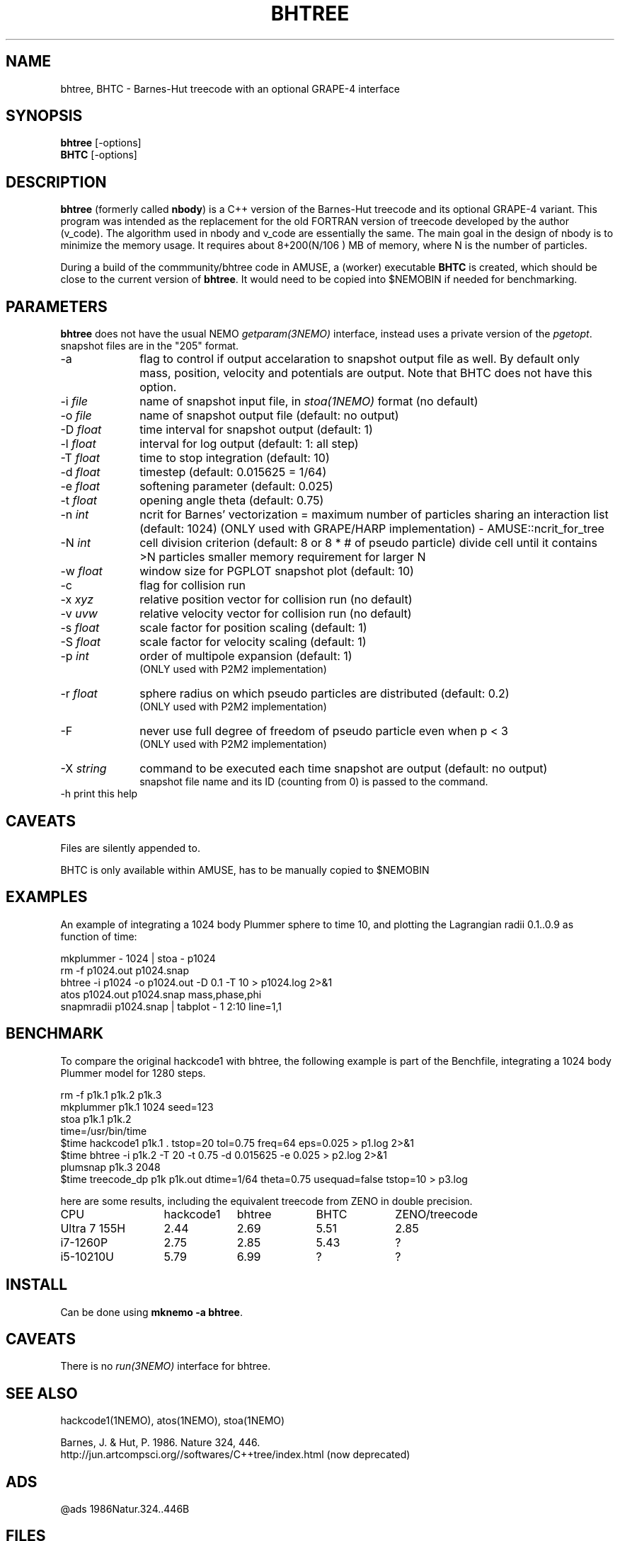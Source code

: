 .TH BHTREE 1NEMO "15 June 2025"

.SH "NAME"
bhtree, BHTC \- Barnes-Hut treecode with an optional GRAPE-4 interface

.SH "SYNOPSIS"
.nf
\fBbhtree\fP [-options]
\fBBHTC\fP [-options]
.fi

.SH "DESCRIPTION"

\fBbhtree\fP (formerly called \fBnbody\fP) is a C++
version of the Barnes-Hut treecode and its optional GRAPE-4 variant. 
This program was intended as the replacement for the old FORTRAN version of treecode
developed by the author (v_code). The algorithm used in nbody and v_code
are essentially the same. The main goal in the design of nbody is to minimize
the memory usage. It requires about 8+200(N/106 ) MB of
memory, where N is the number of particles.
.PP
During a build of the commmunity/bhtree code in AMUSE, a (worker) executable \fBBHTC\fP is
created, which should be close to the current version of \fBbhtree\fP. It would need to
be copied into $NEMOBIN if needed for benchmarking.

.SH "PARAMETERS"
\fBbhtree\fP does not have the usual NEMO \fIgetparam(3NEMO)\fP interface,
instead uses a private version of the \fIpgetopt\fP. snapshot files
are in the "205" format.
.TP 10
-a
flag to control if output accelaration to snapshot output file as well.
By default only mass, position, velocity and potentials are output.
Note that BHTC does not have this option.
.TP
-i \fIfile\fP
name of snapshot input file, in \fIstoa(1NEMO)\fP format  (no default)
.TP
-o \fIfile\fP
name of snapshot output file      (default: no output)
.TP
-D \fIfloat\fP
time interval for snapshot output (default: 1)
.TP
-l \fIfloat\fP
interval for log output (default: 1: all step)
.TP
-T \fIfloat\fP
time to stop integration          (default: 10)
.TP
-d \fIfloat\fP
timestep (default: 0.015625 = 1/64)
.TP
-e \fIfloat\fP
softening parameter (default: 0.025)
.TP
-t \fIfloat\fP
opening angle theta               (default: 0.75)
.TP
-n \fIint\fP
ncrit for Barnes' vectorization  =
maximum number of particles sharing an interaction list
(default: 1024)
(ONLY used with GRAPE/HARP implementation) - AMUSE::ncrit_for_tree
.TP
-N \fIint\fP
cell division criterion    (default: 8 or 8 * # of pseudo particle)
divide cell until it contains >N particles
smaller memory requirement for larger N
.TP
-w  \fIfloat\fP
window size for PGPLOT snapshot plot (default: 10)
.TP
-c
flag for collision run
.TP
-x \fIxyz\fP
relative position vector for collision run (no default)
.TP
-v \fIuvw\fP
relative velocity vector for collision run (no default)
.TP
-s \fIfloat\fP
scale factor for position scaling (default: 1)
.TP
-S \fIfloat\fP
scale factor for velocity scaling (default: 1)
.TP
-p \fIint\fP
order of multipole expansion (default: 1)
          (ONLY used with P2M2 implementation)
.TP
-r \fIfloat\fP
sphere radius on which pseudo particles are distributed (default: 0.2)
          (ONLY used with P2M2 implementation)
.TP
-F
never use full degree of freedom of pseudo particle even when p < 3
          (ONLY used with P2M2 implementation)
.TP
-X \fIstring\fP
command to be executed each time snapshot are output (default: no output) 
          snapshot file name and its ID (counting from 0) is passed to the command.
.TP
-h        print this help


.SH "CAVEATS"
Files are silently appended to.
.PP
BHTC is only available within AMUSE, has to be manually copied to $NEMOBIN

.SH "EXAMPLES"
An example of integrating a 1024 body Plummer sphere to time 10, and plotting
the Lagrangian radii 0.1..0.9 as function of time:
.EX

  mkplummer - 1024 | stoa - p1024
  rm -f p1024.out p1024.snap
  bhtree -i p1024 -o p1024.out -D 0.1 -T 10 > p1024.log 2>&1 
  atos p1024.out p1024.snap mass,phase,phi 
  snapmradii p1024.snap  | tabplot - 1 2:10 line=1,1
 
.EE

.SH "BENCHMARK"

To compare the original hackcode1 with bhtree, the following example is
part of the Benchfile, integrating a 1024 body Plummer model for 1280 steps.

.EX
  rm -f p1k.1 p1k.2 p1k.3
  mkplummer p1k.1 1024 seed=123
  stoa p1k.1 p1k.2
  time=/usr/bin/time
  $time hackcode1 p1k.1 . tstop=20 tol=0.75 freq=64     eps=0.025  > p1.log 2>&1
  $time bhtree -i p1k.2   -T 20    -t 0.75  -d 0.015625 -e 0.025   > p2.log 2>&1
  plumsnap p1k.3 2048
  $time treecode_dp p1k p1k.out dtime=1/64 theta=0.75 usequad=false tstop=10 > p3.log
.EE

here are some results, including the equivalent treecode from ZENO in double precision.

.nf
.ta +2i +1i +1i +1i
CPU	hackcode1	bhtree	BHTC	ZENO/treecode
Ultra 7 155H	2.44	2.69	5.51	2.85
i7-1260P	2.75	2.85	5.43	?
i5-10210U      	5.79	6.99	?	?
.fi

.SH "INSTALL"
Can be done using \fBmknemo -a bhtree\fP.

.SH "CAVEATS"
There is no \fIrun(3NEMO)\fP interface for bhtree.


.SH "SEE ALSO"
hackcode1(1NEMO), atos(1NEMO), stoa(1NEMO)
.PP
.nf
Barnes, J. & Hut, P. 1986. Nature 324, 446.
http://jun.artcompsci.org//softwares/C++tree/index.html (now deprecated)
.fi

.SH "ADS"
@ads 1986Natur.324..446B

.SH "FILES"
.nf
$NEMO/usr/kawai/nbody   (this is historic)
$AMUSE_DIR/src/amuse_bhtree/src  (including BHTC.C)
.fi
Note if amuse is installed with \fBmknemo(1NEMO)\fP, AMUSE_DIR=$NEMO/local/amuse


.SH "AUTHOR"
Jun Makino

.SH "HISTORY"
.nf
.ta +1.25i +4.5i
21-dec-1998	V1 written	Jun Makino
22-may-2025	man page written while renaming nbody to bhtree (MODEST25-SPZ)	PJT
22-may-2025	gcc14 prototype fixes (amuse also changed theirs)	PJT
.fi
